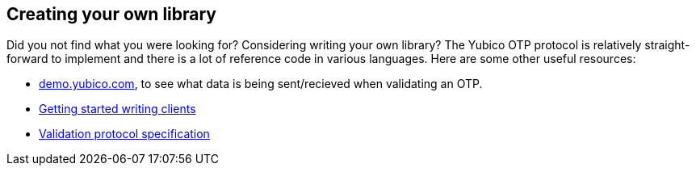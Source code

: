 == Creating your own library ==
Did you not find what you were looking for? Considering writing your own library?
The Yubico OTP protocol is relatively straight-forward to implement and there is a lot
of reference code in various languages. Here are some other useful resources:

 * link:https://demo.yubico.com[demo.yubico.com], to see what data is being sent/recieved when validating an OTP.
 * link:/yubikey-val/Getting_Started_Writing_Clients.html[Getting started writing clients]
 * link:/yubikey-val/Validation_Protocol_V2.0.html[Validation protocol specification]

